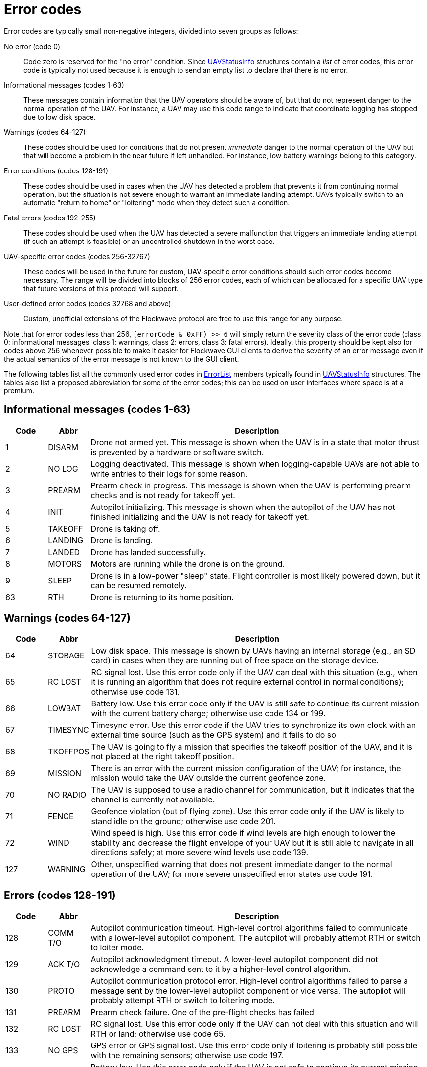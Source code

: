 = Error codes

Error codes are typically small non-negative integers, divided into
seven groups as follows:

No error (code 0)::
Code zero is reserved for the "no error" condition. Since
xref:types.adoc#_uavstatusinfo[UAVStatusInfo] structures contain a __list__ of
error codes, this error code is typically not used because it is enough to
send an empty list to declare that there is no error.

Informational messages (codes 1-63)::
These messages contain information that the UAV operators should be aware of,
but that do not represent danger to the normal operation of the UAV. For
instance, a UAV may use this code range to indicate that coordinate logging has
stopped due to low disk space.

Warnings (codes 64-127)::
These codes should be used for conditions that do not present _immediate_ danger
to the normal operation of the UAV but that will become a problem in the near
future if left unhandled. For instance, low battery warnings belong to this
category.

Error conditions (codes 128-191)::
These codes should be used in cases when the UAV has detected a problem that
prevents it from continuing normal operation, but the situation is not severe
enough to warrant an immediate landing attempt. UAVs typically switch to an
automatic "return to home" or "loitering" mode when they detect such a
condition.

Fatal errors (codes 192-255)::
These codes should be used when the UAV has detected a severe malfunction that
triggers an immediate landing attempt (if such an attempt is feasible) or an
uncontrolled shutdown in the worst case.

UAV-specific error codes (codes 256-32767)::
These codes will be used in the future for custom, UAV-specific error conditions
should such error codes become necessary. The range will be divided into blocks
of 256 error codes, each of which can be allocated for a specific UAV type
that future versions of this protocol will support.

User-defined error codes (codes 32768 and above)::
Custom, unofficial extensions of the Flockwave protocol are free to use this
range for any purpose.

Note that for error codes less than 256, `(errorCode & 0xFF) >> 6` will
simply return the severity class of the error code (class 0:
informational messages, class 1: warnings, class 2: errors, class 3:
fatal errors). Ideally, this property should be kept also for codes
above 256 whenever possible to make it easier for Flockwave GUI clients
to derive the severity of an error message even if the actual semantics
of the error message is not known to the GUI client.

The following tables list all the commonly used error codes in
xref:types.adoc#_errorlist[ErrorList] members typically found in
xref:types.adoc#_uavstatusinfo[UAVStatusInfo] structures. The tables also
list a proposed abbreviation for some of the error codes; this can be used
on user interfaces where space is at a premium.

== Informational messages (codes 1-63)

[width="100%",cols="10%,10%,80%",options="header",]
|===
|Code |Abbr |Description
|1  |DISARM  |Drone not armed yet. This message is shown when the UAV is in a state that
motor thrust is prevented by a hardware or software switch.
|2  |NO LOG  |Logging deactivated. This message is shown when logging-capable UAVs
are not able to write entries to their logs for some reason.
|3  |PREARM  |Prearm check in progress. This message is shown when the UAV is performing
prearm checks and is not ready for takeoff yet.
|4  |INIT    |Autopilot initializing. This message is shown when the autopilot of the
UAV has not finished initializing and the UAV is not ready for takeoff yet.
|5  |TAKEOFF |Drone is taking off.
|6  |LANDING |Drone is landing.
|7  |LANDED  |Drone has landed successfully.
|8  |MOTORS  |Motors are running while the drone is on the ground.
|9  |SLEEP   |Drone is in a low-power "sleep" state. Flight controller is most
likely powered down, but it can be resumed remotely.
|63 |RTH     |Drone is returning to its home position.
|===

== Warnings (codes 64-127)

[width="100%",cols="10%,10%,80%",options="header",]
|===
|Code |Abbr |Description
|64 |STORAGE |Low disk space. This message is shown by UAVs having an internal
storage (e.g., an SD card) in cases when they are running out of free
space on the storage device.

|65 |RC LOST |RC signal lost. Use this error code only if the UAV can deal with
this situation (e.g., when it is running an algorithm that does not
require external control in normal conditions); otherwise use code 131.

|66 |LOWBAT |Battery low. Use this error code only if the UAV is still safe to
continue its current mission with the current battery charge; otherwise
use code 134 or 199.

|67 |TIMESYNC |Timesync error. Use this error code if the UAV tries to synchronize
its own clock with an external time source (such as the GPS system) and
it fails to do so.

|68 |TKOFFPOS |The UAV is going to fly a mission that specifies the takeoff position
of the UAV, and it is not placed at the right takeoff position.

|69 |MISSION |There is an error with the current mission configuration of the UAV;
for instance, the mission would take the UAV outside the current geofence zone.

|70 |NO RADIO |The UAV is supposed to use a radio channel for communication, but
it indicates that the channel is currently not available.

|71 |FENCE |Geofence violation (out of flying zone). Use this error code only if
the UAV is likely to stand idle on the ground; otherwise use code 201.

|72 |WIND |Wind speed is high. Use this error code if wind levels are high enough
to lower the stability and decrease the flight envelope of your UAV but it is still
able to navigate in all directions safely; at more severe wind levels use code 139.

|127 |WARNING |Other, unspecified warning that does not present immediate danger
to the normal operation of the UAV; for more severe unspecified error states
use code 191.

|===

== Errors (codes 128-191)

[width="100%",cols="10%,10%,80%",options="header",]
|===
|Code |Abbr |Description
|128 |COMM T/O |Autopilot communication timeout. High-level control algorithms
failed to communicate with a lower-level autopilot component. The
autopilot will probably attempt RTH or switch to loiter mode.

|129 |ACK T/O |Autopilot acknowledgment timeout. A lower-level autopilot component
did not acknowledge a command sent to it by a higher-level control
algorithm.

|130 |PROTO |Autopilot communication protocol error. High-level control
algorithms failed to parse a message sent by the lower-level autopilot
component or vice versa. The autopilot will probably attempt RTH or
switch to loitering mode.

|131 |PREARM |Prearm check failure. One of the pre-flight checks has failed.

|132 |RC LOST |RC signal lost. Use this error code only if the UAV can not deal
with this situation and will RTH or land; otherwise use code 65.

|133 |NO GPS |GPS error or GPS signal lost. Use this error code only if loitering
is probably still possible with the remaining sensors; otherwise use
code 197.

|134 |LOWBAT |Battery low. Use this error code only if the UAV is not safe to
continue its current mission with the current battery charge but can
safely attempt RTH or loitering; otherwise use code 66 or 199.

|135 |TARGET |Target not found. The UAV does not find the target waypoint or
beacon that it should attempt to follow.

|136 |TOO FAR |Target is too far. The target of the UAV is outside the allowed
safety distance.

|137 |CONFIG |Configuration error. The confirmation of the UAV is incorrect. Depending
on the type of the UAV, this can typically be resolved by adjusting some
configuration parameters or configuration files on the UAV.

|138 |RC CALIB |RC not calibrated. The remote controller of the drone is most
likely not calibrated. Use this error code only for drones that require an RC
calibration; toy drones or drones that do not need RC calibration typically do
not need to use this error code.

|139 |WIND |Wind speed is too high. Use this error code if the wind levels are
too high to safely navigate in all directions and thus an immediate emergency
action (e.g. "return to home" or "altitude decrease") is necessary to prevent
reversing in headwind.

|188 |SIMERR |Simulated error. Use this error code to trigger a simulated RTH or
loitering in the absence of any other error, for testing purposes.

|189 |CONTROL |Error in control algorithm. Use this error when the higher-level
control algorithm that drives the autopilot of the UAV failed to produce
sensible input for the autopilot.

|190 |SENSOR |Other, unspecified sensor failure that does not prevent RTH or
loitering.

|191 |ERROR |Other, unspecified error that does not prevent RTH or loitering. For fatal unspecified errors use error code 255.

|===

== Critical errors (codes 192-255)

[width="100%",cols="10%,10%,80%",options="header",]
|===
|Code |Abbr |Description
|192 |COMPAT |Incompatible hardware or software. Some hardware or software
components are not compatible with each other; e.g., using a
PixHawk-based autopilot with an incompatible FlockCtrl software.

|193 |MAG |Magnetic sensor error.

|194 |GYRO |Gyroscope error.

|195 |ACC |Accelerometer error.

|196 |BARO |Pressure sensor or altimeter error.

|197 |GPS |GPS error or GPS signal lost. Use this error code only if loitering
will not be attempted by the UAV with the remaining sensors; otherwise
use code 133.

|198 |MOTOR |Motor malfunction.

|199 |LOWBAT |Battery critical. Use this error code only if the UAV is not safe
to continue its current mission or to attempt RTH or loitering;
otherwise use code 66 or 134.

|200 |HOME |No GPS home position.

|201 |FENCE |Geofence violation (out of flying zone). When leaving the
designated flying zone, it is generally assumed that the UAV does not
(and can not) know how to navigate back to the flying zone so it will
attempt to land where it currently is, or switch to RTH mode, assuming that
the path from the current location to home is (mostly) in the permitted
flying zone. Use this error code only if the UAV is likely to be airborne;
otherwise use code 71.

|202 |CLK |Internal clock error. This code should be used if one of the
internal clocks of the UAV is not set properly. Use code 203 for
external clocks.

|203 |EXTCLK |External clock error. This code should be used if one of the
external clocks required for the operation of the UAV is not set
properly. Use code 202 for internal clocks.

|204 |NO HW |Required hardware component missing. The UAV can not communicate
with one of the hardware components that it needs to use during its
mission.

|205 |INITFAIL |Autopilot initialization failed. The UAV cannot set up its own
autopilot in a way that is suitable for its mission.

|206 |COMMFAIL |Autopilot communication failed. The UAV tried to communicate with
its autopilot but the communication failed in a non-recoverable way.

|207 |CRASH |Drone crashed.

|253 |SIMCRIT |Simulated critical error. se this error code to trigger an
emergency landing in the absence of any other critical error, for
testing purposes.

|254 |SENSOR |Other, unspecified sensor failure that triggers an immediate
landing attempt.

|255 |FATAL |Other, unspecified fatal error that triggers an immediate landing
attempt.

|===
